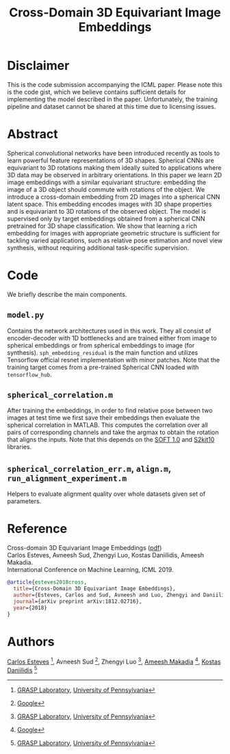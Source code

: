 #+TITLE: Cross-Domain 3D Equivariant Image Embeddings

* Disclaimer
This is the code submission accompanying the ICML paper.
Please note this is the code gist, which we believe contains sufficient details for implementing the model described in the paper.
Unfortunately, the training pipeline and dataset cannot be shared at this time due to licensing issues.

[[file:animations/pose.gif]]

* Abstract
Spherical convolutional networks have been introduced recently as tools to learn powerful feature representations of 3D shapes. Spherical CNNs are equivariant to 3D rotations making them ideally suited to applications where 3D data may be observed in arbitrary orientations. In this paper we learn 2D image embeddings with a similar equivariant structure: embedding the image of a 3D object should commute with rotations of the object.  We introduce a cross-domain embedding from 2D images into a spherical CNN latent space. This embedding encodes images with 3D shape properties and is equivariant to 3D rotations of the observed object. The model is supervised only by target embeddings obtained from a spherical CNN pretrained for 3D shape classification.
We show that learning a rich embedding for images with appropriate geometric structure is sufficient for tackling varied applications, such as relative pose estimation and novel view synthesis, without requiring additional task-specific supervision.

* Code
We briefly describe the main components.
** =model.py=
Contains the network architectures used in this work.
They all consist of encoder-decoder with 1D bottlenecks and are trained either from image to spherical embeddings or from spherical embeddings to image (for synthesis).
=sph_embedding_residual= is the main function and utilizes Tensorflow official resnet implementation with minor patches.
Note that the training target comes from a pre-trained Spherical CNN loaded with =tensorflow_hub=.
** =spherical_correlation.m=
After training the embeddings, in order to find relative pose between two images at test time we first save their embeddings then evaluate the spherical correlation in MATLAB.
This computes the correlation over all pairs of corresponding channels and take the argmax to obtain the rotation that aligns the inputs.
Note that this depends on the [[https://www.cs.dartmouth.edu/~geelong/soft/][SOFT 1.0]] and [[https://www.cs.dartmouth.edu/~geelong/sphere/][S2kit10]] libraries.
** =spherical_correlation_err.m=, =align.m=, =run_alignment_experiment.m=
Helpers to evaluate alignment quality over whole datasets given set of parameters.

* Reference
Cross-domain 3D Equivariant Image Embeddings ([[https://arxiv.org/pdf/1812.02716][pdf]]) \\
Carlos Esteves, Avneesh Sud, Zhengyi Luo, Kostas Daniilidis, Ameesh Makadia. \\
International Conference on Machine Learning, ICML 2019.

#+BEGIN_SRC bibtex
@article{esteves2018cross,
  title={Cross-Domain 3D Equivariant Image Embeddings},
  author={Esteves, Carlos and Sud, Avneesh and Luo, Zhengyi and Daniilidis, Kostas and Makadia, Ameesh},
  journal={arXiv preprint arXiv:1812.02716},
  year={2018}
}
#+END_SRC

* Authors

[[http://machc.github.io][Carlos Esteves]] [1], Avneesh Sud [2], Zhengyi Luo [1],  [[http://www.ameeshmakadia.com][Ameesh Makadia]] [2], [[http://www.cis.upenn.edu/~kostas/][Kostas Daniilidis]] [1]

[1] [[http://grasp.upenn.edu][GRASP Laboratory]], [[http://www.upenn.edu][University of Pennsylvania]]
[2] [[http://research.google.com][Google]]

